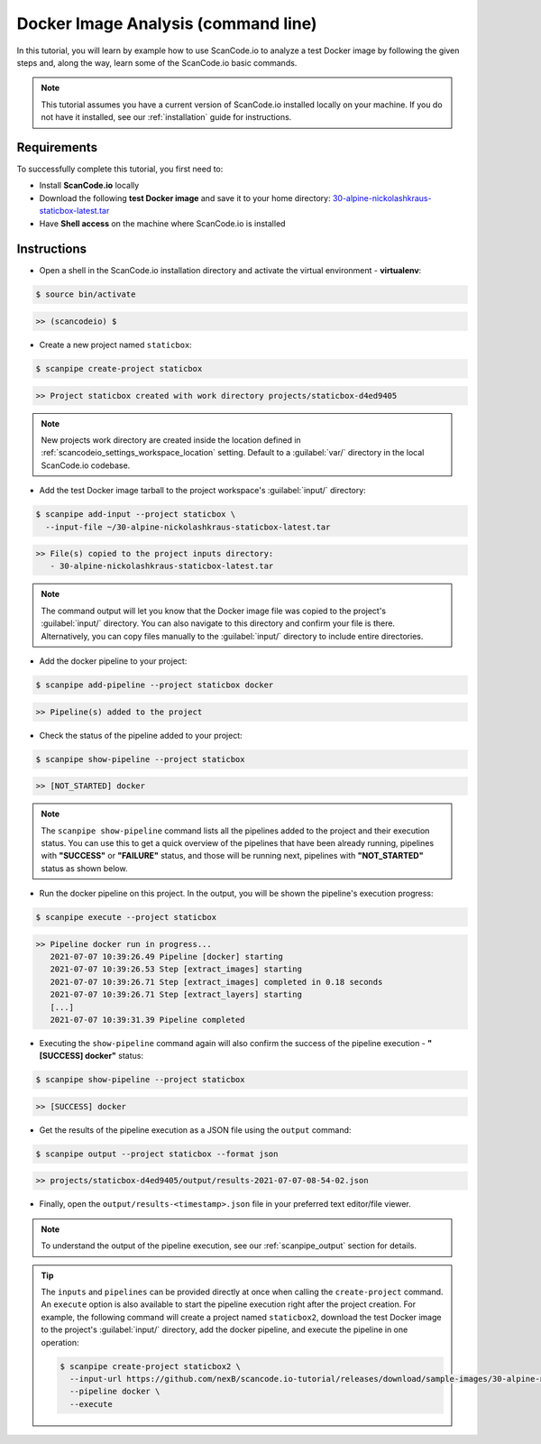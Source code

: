 .. _tutorial_1:

Docker Image Analysis (command line)
====================================

In this tutorial, you will learn by example how to use ScanCode.io to analyze
a test Docker image by following the given steps and, along the way,
learn some of the ScanCode.io basic commands.

.. note::
    This tutorial assumes you have a current version of ScanCode.io installed
    locally on your machine. If you do not have it installed,
    see our :ref:`installation` guide for instructions.

Requirements
------------
To successfully complete this tutorial, you first need to:

- Install **ScanCode.io** locally
- Download the following **test Docker image** and save it to your home directory: `30-alpine-nickolashkraus-staticbox-latest.tar <https://github.com/nexB/scancode.io-tutorial/releases/download/sample-images/30-alpine-nickolashkraus-staticbox-latest.tar>`_
- Have **Shell access** on the machine where ScanCode.io is installed

Instructions
------------

- Open a shell in the ScanCode.io installation directory and activate the
  virtual environment - **virtualenv**:

.. code-block:: console

    $ source bin/activate

.. code-block:: console

    >> (scancodeio) $

- Create a new project named ``staticbox``:

.. code-block:: console

    $ scanpipe create-project staticbox

.. code-block:: console

    >> Project staticbox created with work directory projects/staticbox-d4ed9405

.. note::
    New projects work directory are created inside the location defined in
    :ref:`scancodeio_settings_workspace_location` setting.
    Default to a :guilabel:`var/` directory in the local ScanCode.io codebase.

- Add the test Docker image tarball to the project workspace's :guilabel:`input/`
  directory:

.. code-block:: bash

    $ scanpipe add-input --project staticbox \
      --input-file ~/30-alpine-nickolashkraus-staticbox-latest.tar

.. code-block:: console

    >> File(s) copied to the project inputs directory:
       - 30-alpine-nickolashkraus-staticbox-latest.tar

.. note::
    The command output will let you know that the Docker image file was
    copied to the project's :guilabel:`input/` directory.
    You can also navigate to this directory and confirm your file is there.
    Alternatively, you can copy files manually to the :guilabel:`input/`
    directory to include entire directories.

- Add the docker pipeline to your project:

.. code-block:: console

    $ scanpipe add-pipeline --project staticbox docker

.. code-block:: console

    >> Pipeline(s) added to the project

- Check the status of the pipeline added to your project:

.. code-block:: console

    $ scanpipe show-pipeline --project staticbox

.. code-block:: console

    >> [NOT_STARTED] docker

.. note::
    The ``scanpipe show-pipeline`` command lists all the pipelines added to the
    project and their execution status.
    You can use this to get a quick overview of the pipelines that have been
    already running, pipelines with **"SUCCESS"** or **"FAILURE"** status, and those
    will be running next, pipelines with **"NOT_STARTED"** status as shown below.

- Run the docker pipeline on this project. In the output, you will be shown
  the pipeline's execution progress:

.. code-block:: console

    $ scanpipe execute --project staticbox

.. code-block:: console

    >> Pipeline docker run in progress...
       2021-07-07 10:39:26.49 Pipeline [docker] starting
       2021-07-07 10:39:26.53 Step [extract_images] starting
       2021-07-07 10:39:26.71 Step [extract_images] completed in 0.18 seconds
       2021-07-07 10:39:26.71 Step [extract_layers] starting
       [...]
       2021-07-07 10:39:31.39 Pipeline completed

- Executing the ``show-pipeline`` command again will also confirm the success
  of the pipeline execution - **"[SUCCESS] docker"** status:

.. code-block:: console

    $ scanpipe show-pipeline --project staticbox

.. code-block:: console

    >> [SUCCESS] docker

- Get the results of the pipeline execution as a JSON file using the ``output`` command:

.. code-block:: console

    $ scanpipe output --project staticbox --format json

.. code-block:: console

    >> projects/staticbox-d4ed9405/output/results-2021-07-07-08-54-02.json

- Finally, open the ``output/results-<timestamp>.json`` file in your preferred
  text editor/file viewer.

.. note::
    To understand the output of the pipeline execution, see our :ref:`scanpipe_output`
    section for details.

.. tip::
    The ``inputs`` and ``pipelines`` can be provided directly at once when
    calling the ``create-project`` command.
    An ``execute`` option is also available to start the pipeline execution right
    after the project creation.
    For example, the following command will create a project named ``staticbox2``,
    download the test Docker image to the project's :guilabel:`input/`
    directory, add the docker pipeline, and execute the pipeline in one operation:

    .. code-block:: bash

      $ scanpipe create-project staticbox2 \
        --input-url https://github.com/nexB/scancode.io-tutorial/releases/download/sample-images/30-alpine-nickolashkraus-staticbox-latest.tar \
        --pipeline docker \
        --execute
